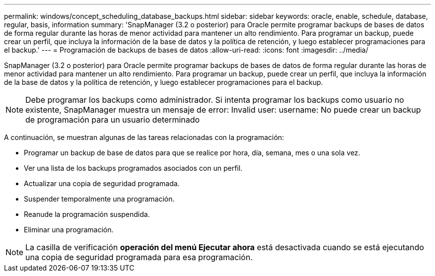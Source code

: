 ---
permalink: windows/concept_scheduling_database_backups.html 
sidebar: sidebar 
keywords: oracle, enable, schedule, database, regular, basis, information 
summary: 'SnapManager (3.2 o posterior) para Oracle permite programar backups de bases de datos de forma regular durante las horas de menor actividad para mantener un alto rendimiento. Para programar un backup, puede crear un perfil, que incluya la información de la base de datos y la política de retención, y luego establecer programaciones para el backup.' 
---
= Programación de backups de bases de datos
:allow-uri-read: 
:icons: font
:imagesdir: ../media/


[role="lead"]
SnapManager (3.2 o posterior) para Oracle permite programar backups de bases de datos de forma regular durante las horas de menor actividad para mantener un alto rendimiento. Para programar un backup, puede crear un perfil, que incluya la información de la base de datos y la política de retención, y luego establecer programaciones para el backup.


NOTE: Debe programar los backups como administrador. Si intenta programar los backups como usuario no existente, SnapManager muestra un mensaje de error: Invalid user: username: No puede crear un backup de programación para un usuario determinado

A continuación, se muestran algunas de las tareas relacionadas con la programación:

* Programar un backup de base de datos para que se realice por hora, día, semana, mes o una sola vez.
* Ver una lista de los backups programados asociados con un perfil.
* Actualizar una copia de seguridad programada.
* Suspender temporalmente una programación.
* Reanude la programación suspendida.
* Eliminar una programación.



NOTE: La casilla de verificación *operación del menú Ejecutar ahora* está desactivada cuando se está ejecutando una copia de seguridad programada para esa programación.
